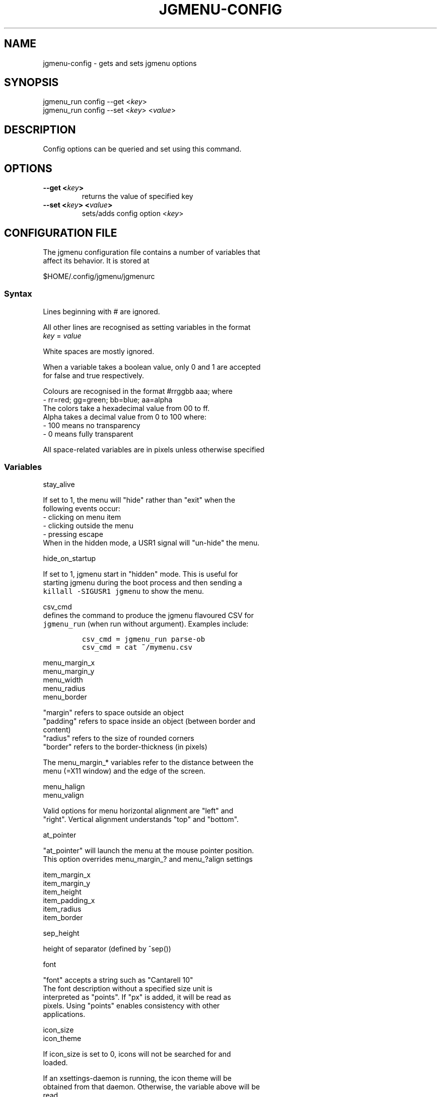 .\" Automatically generated by Pandoc 1.19.1
.\"
.TH "JGMENU\-CONFIG" "1" "21 February, 2017" "" ""
.hy
.SH NAME
.PP
jgmenu\-config \- gets and sets jgmenu options
.SH SYNOPSIS
.PP
jgmenu_run config \-\-get <\f[I]key\f[]>
.PD 0
.P
.PD
jgmenu_run config \-\-set <\f[I]key\f[]> <\f[I]value\f[]>
.SH DESCRIPTION
.PP
Config options can be queried and set using this command.
.SH OPTIONS
.TP
.B \-\-get <\f[I]key\f[]>
returns the value of specified key
.RS
.RE
.TP
.B \-\-set <\f[I]key\f[]> <\f[I]value\f[]>
sets/adds config option <\f[I]key\f[]>
.RS
.RE
.SH CONFIGURATION FILE
.PP
The jgmenu configuration file contains a number of variables that
.PD 0
.P
.PD
affect its behavior.
It is stored at
.PP
$HOME/.config/jgmenu/jgmenurc
.SS Syntax
.PP
Lines beginning with # are ignored.
.PP
All other lines are recognised as setting variables in the format
.PD 0
.P
.PD
\f[I]key\f[] = \f[I]value\f[]
.PP
White spaces are mostly ignored.
.PP
When a variable takes a boolean value, only 0 and 1 are accepted
.PD 0
.P
.PD
for false and true respectively.
.PP
Colours are recognised in the format #rrggbb aaa; where
.PD 0
.P
.PD
\ \ \-\ rr=red; gg=green; bb=blue; aa=alpha
.PD 0
.P
.PD
The colors take a hexadecimal value from 00 to ff.
.PD 0
.P
.PD
Alpha takes a decimal value from 0 to 100 where:
.PD 0
.P
.PD
\ \ \-\ 100 means no transparency
.PD 0
.P
.PD
\ \ \-\ 0 means fully transparent
.PP
All space\-related variables are in pixels unless otherwise specified
.SS Variables
.PP
stay_alive
.PP
\ \ \ \ If set to 1, the menu will "hide" rather than "exit" when the
.PD 0
.P
.PD
\ \ \ \ following events occur:
.PD 0
.P
.PD
\ \ \ \ \ \ \- clicking on menu item
.PD 0
.P
.PD
\ \ \ \ \ \ \- clicking outside the menu
.PD 0
.P
.PD
\ \ \ \ \ \ \- pressing escape
.PD 0
.P
.PD
\ \ \ \ When in the hidden mode, a USR1 signal will "un\-hide" the menu.
.PP
hide_on_startup
.PP
\ \ \ \ If set to 1, jgmenu start in "hidden" mode.
This is useful for
.PD 0
.P
.PD
\ \ \ \ starting\ jgmenu during the boot process and then sending a
.PD 0
.P
.PD
\ \ \ \ \f[C]killall\ \-SIGUSR1\ jgmenu\f[] to show the menu.
.PP
csv_cmd
.PD 0
.P
.PD
\ \ \ \ defines the command to produce the jgmenu flavoured CSV for
.PD 0
.P
.PD
\ \ \ \ \f[C]jgmenu_run\f[] (when run without argument).
Examples include:
.IP
.nf
\f[C]
csv_cmd\ =\ jgmenu_run\ parse\-ob\ \ 
csv_cmd\ =\ cat\ ~/mymenu.csv\ \ 
\f[]
.fi
.PP
menu_margin_x
.PD 0
.P
.PD
menu_margin_y
.PD 0
.P
.PD
menu_width
.PD 0
.P
.PD
menu_radius
.PD 0
.P
.PD
menu_border
.PP
\ \ \ \ "margin" refers to space outside an object
.PD 0
.P
.PD
\ \ \ \ "padding" refers to space inside an object (between border and
.PD 0
.P
.PD
\ \ \ \ content)
.PD 0
.P
.PD
\ \ \ \ "radius" refers to the size of rounded corners
.PD 0
.P
.PD
\ \ \ \ "border" refers to the border\-thickness (in pixels)
.PP
\ \ \ \ The menu_margin_* variables refer to the distance between the
.PD 0
.P
.PD
\ \ \ \ menu (=X11 window) and the edge of the screen.
.PP
menu_halign
.PD 0
.P
.PD
menu_valign
.PP
\ \ \ \ Valid options for menu horizontal alignment are "left" and
.PD 0
.P
.PD
\ \ \ \ "right".
Vertical alignment understands "top" and "bottom".
.PP
at_pointer
.PP
\ \ \ \ "at_pointer" will launch the menu at the mouse pointer position.
.PD 0
.P
.PD
\ \ \ \ This option overrides menu_margin_?
and menu_?align settings
.PP
item_margin_x
.PD 0
.P
.PD
item_margin_y
.PD 0
.P
.PD
item_height
.PD 0
.P
.PD
item_padding_x
.PD 0
.P
.PD
item_radius
.PD 0
.P
.PD
item_border
.PP
sep_height
.PP
\ \ \ \ height of separator (defined by ^sep())
.PP
font
.PP
\ \ \ \ "font" accepts a string such as "Cantarell 10"
.PD 0
.P
.PD
\ \ \ \ The font description without a specified size unit is
.PD 0
.P
.PD
\ \ \ \ interpreted as "points".
If "px" is added, it will be read as
.PD 0
.P
.PD
\ \ \ \ pixels.\ Using "points" enables consistency with other
.PD 0
.P
.PD
\ \ \ \ applications.
.PP
icon_size
.PD 0
.P
.PD
icon_theme
.PP
\ \ \ \ If icon_size is set to 0, icons will not be searched for and
.PD 0
.P
.PD
\ \ \ \ loaded.
.PP
\ \ \ \ If an xsettings\-daemon is running, the icon theme will be
.PD 0
.P
.PD
\ \ \ \ obtained\ from that daemon.
Otherwise, the variable above will be
.PD 0
.P
.PD
\ \ \ \ read.
.PP
\ \ \ \ It is recommended to create icon cache before running jgmenu,
.PD 0
.P
.PD
\ \ \ \ using\ \f[C]jgmenu_run\ cache\f[].
However, please note that:
.PD 0
.P
.PD
\ \ \ \ \ \ \- If no cache exists, jgmenu will search xsettings and
jgmenurc
.PD 0
.P
.PD
\ \ \ \ \ \ \ \ in real\ time.
.PD 0
.P
.PD
\ \ \ \ \ \ \- If cache already exists, changing the xsettings values or
the
.PD 0
.P
.PD
\ \ \ \ \ \ \ \ jgmenurc\ values below will have no effect until
.PD 0
.P
.PD
\ \ \ \ \ \ \ \ \f[C]jgmenu_run\ cache\f[] is run again\ or the cache is
deleted
.PD 0
.P
.PD
\ \ \ \ \ \ \ \ (using \f[C]jgmenu_run\ cache\ \-\-delete\f[])
.PP
\ \ \ \ The behaviour described above can be over\-ruled by defining the
.PD 0
.P
.PD
\ \ \ \ following two:
.PP
ignore_xsettings
.PD 0
.P
.PD
ignore_icon_cache
.PP
show_title
.PP
arrow_string
.PD 0
.P
.PD
arrow_show
.PP
\ \ \ \ The "arrow" indicates that a menu item points a submenu.
.PD 0
.P
.PD
\ \ \ \ Suggested styles include:
.PD 0
.P
.PD
\ \ \ \ → ▶ ➔ ➙ ➛ ➜ ➝ ➞ ➟ ➠ ➡ ➢ ➣ ➤ ➥ ➦ ↦ ⇒ ⇝ ⇢ ⇥ ⇨ ⇾ ➭ ➮ ➯ ➱ ➲ ➺ ➼ ➽ ➾
.PP
search_all_items
.PP
\ \ \ \ Define "search_all_items" to include all submenus when
searching.
.PD 0
.P
.PD
\ \ \ \ If set to 0, only the checked out submenu (or root\-menu) will
be
.PD 0
.P
.PD
\ \ \ \ searched.
.PP
color_menu_bg
.PD 0
.P
.PD
color_menu_fg
.PD 0
.P
.PD
color_menu_border
.PD 0
.P
.PD
color_norm_bg
.PD 0
.P
.PD
color_norm_fg
.PD 0
.P
.PD
color_sel_bg
.PD 0
.P
.PD
color_sel_fg
.PD 0
.P
.PD
color_sel_border
.PD 0
.P
.PD
color_noprog_fg
.PD 0
.P
.PD
color_title_bg
.PD 0
.P
.PD
color_sep_fg
.PP
\ \ \ \ Example colour string: #eeeeee 70
.SH AUTHORS
Johan Malm.
